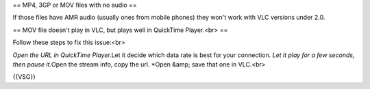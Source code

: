 == MP4, 3GP or MOV files with no audio ==

If those files have AMR audio (usually ones from mobile phones) they
won't work with VLC versions under 2.0.

== MOV file doesn't play in VLC, but plays well in QuickTime Player.<br>
==

Follow these steps to fix this issue:<br>

*Open the URL in QuickTime Player.*\ Let it decide which data rate is
best for your connection. *Let it play for a few seconds, then pause
it.*\ Open the stream info, copy the url. \*Open &amp; save that one in
VLC.<br>

{{VSG}}
